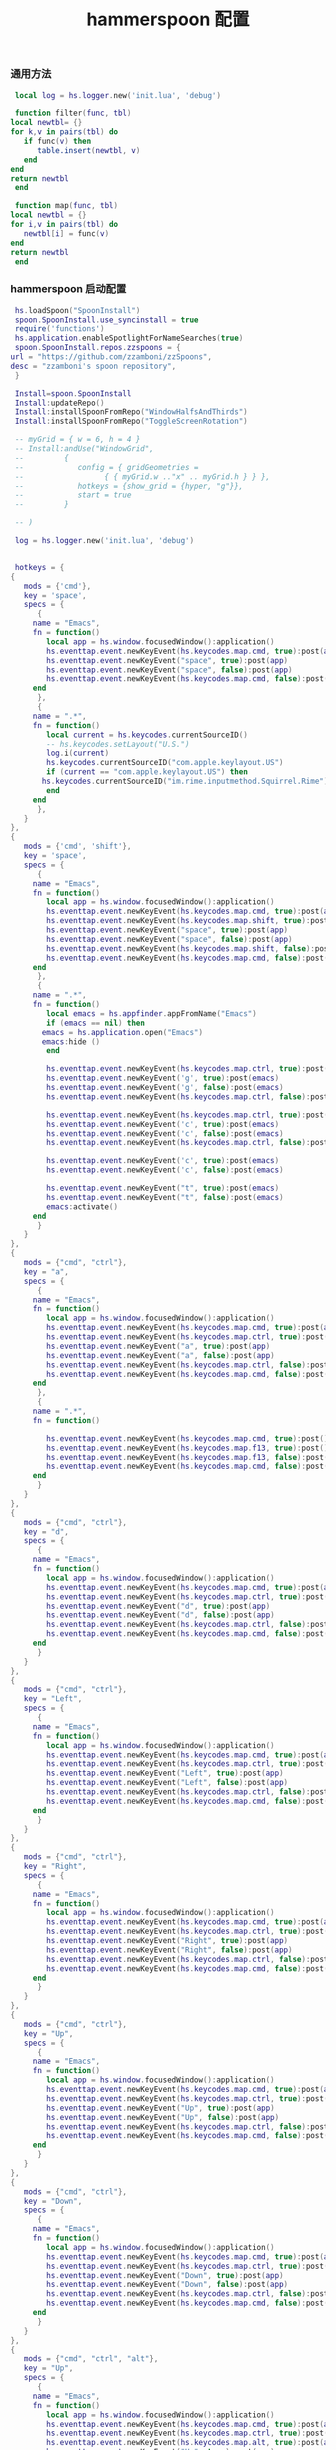 #+TITLE: hammerspoon 配置
#+AUTHOR: 孙建康（rising.lambda）
#+EMAIL:  rising.lambda@gmail.com

#+DESCRIPTION: A hammerspoon Initialization script, loaded by the init.lua file.
#+PROPERTY:    header-args        :mkdirp yes
#+OPTIONS:     num:nil toc:nil todo:nil tasks:nil tags:nil
#+OPTIONS:     skip:nil author:nil email:nil creator:nil timestamp:nil
#+INFOJS_OPT:  view:nil toc:nil ltoc:t mouse:underline buttons:0 path:http://orgmode.org/org-info.js
*** 通用方法
    #+BEGIN_SRC lua :eval never :exports code :tangle (m/resolve "${m/home.d}/.hammerspoon/functions.lua") :mkdirp yes
      local log = hs.logger.new('init.lua', 'debug')
      
      function filter(func, tbl)
	 local newtbl= {}
	 for k,v in pairs(tbl) do
	    if func(v) then
	       table.insert(newtbl, v)
	    end
	 end
	 return newtbl
      end
      
      function map(func, tbl)
	 local newtbl = {}
	 for i,v in pairs(tbl) do
	    newtbl[i] = func(v)
	 end
	 return newtbl
      end
    #+END_SRC
*** hammerspoon 启动配置
    #+BEGIN_SRC lua :eval never :exports code :tangle (m/resolve "${m/home.d}/.hammerspoon/init.lua") :mkdirp yes
      hs.loadSpoon("SpoonInstall")
      spoon.SpoonInstall.use_syncinstall = true
      require('functions')
      hs.application.enableSpotlightForNameSearches(true)
      spoon.SpoonInstall.repos.zzspoons = {
	 url = "https://github.com/zzamboni/zzSpoons",
	 desc = "zzamboni's spoon repository",
      }
      
      Install=spoon.SpoonInstall
      Install:updateRepo()
      Install:installSpoonFromRepo("WindowHalfsAndThirds")
      Install:installSpoonFromRepo("ToggleScreenRotation")
      
      -- myGrid = { w = 6, h = 4 }
      -- Install:andUse("WindowGrid",
      -- 		 {
      -- 		    config = { gridGeometries =
      -- 				  { { myGrid.w .."x" .. myGrid.h } } },
      -- 		    hotkeys = {show_grid = {hyper, "g"}},
      -- 		    start = true
      -- 		 }
      
      -- )
      
      log = hs.logger.new('init.lua', 'debug')
      
      
      hotkeys = {
	 {
	    mods = {'cmd'},
	    key = 'space',
	    specs = {
	       {
		  name = "Emacs",
		  fn = function()
		     local app = hs.window.focusedWindow():application()
		     hs.eventtap.event.newKeyEvent(hs.keycodes.map.cmd, true):post(app)
		     hs.eventtap.event.newKeyEvent("space", true):post(app)
		     hs.eventtap.event.newKeyEvent("space", false):post(app)
		     hs.eventtap.event.newKeyEvent(hs.keycodes.map.cmd, false):post(app)
		  end
	       },
	       {
		  name = ".*",
		  fn = function()
		     local current = hs.keycodes.currentSourceID()
		     -- hs.keycodes.setLayout("U.S.")
		     log.i(current)
		     hs.keycodes.currentSourceID("com.apple.keylayout.US")
		     if (current == "com.apple.keylayout.US") then
			hs.keycodes.currentSourceID("im.rime.inputmethod.Squirrel.Rime")
		     end	       
		  end
	       },
	    }
	 },
	 {
	    mods = {'cmd', 'shift'},
	    key = 'space',
	    specs = {
	       {
		  name = "Emacs",
		  fn = function()
		     local app = hs.window.focusedWindow():application()
		     hs.eventtap.event.newKeyEvent(hs.keycodes.map.cmd, true):post(app)
		     hs.eventtap.event.newKeyEvent(hs.keycodes.map.shift, true):post(app)
		     hs.eventtap.event.newKeyEvent("space", true):post(app)
		     hs.eventtap.event.newKeyEvent("space", false):post(app)
		     hs.eventtap.event.newKeyEvent(hs.keycodes.map.shift, false):post(app)
		     hs.eventtap.event.newKeyEvent(hs.keycodes.map.cmd, false):post(app)
		  end
	       },
	       {
		  name = ".*",
		  fn = function()
		     local emacs = hs.appfinder.appFromName("Emacs")
		     if (emacs == nil) then
			emacs = hs.application.open("Emacs")
			emacs:hide ()
		     end
      
		     hs.eventtap.event.newKeyEvent(hs.keycodes.map.ctrl, true):post(emacs)
		     hs.eventtap.event.newKeyEvent('g', true):post(emacs)
		     hs.eventtap.event.newKeyEvent('g', false):post(emacs)
		     hs.eventtap.event.newKeyEvent(hs.keycodes.map.ctrl, false):post(emacs)
      
		     hs.eventtap.event.newKeyEvent(hs.keycodes.map.ctrl, true):post(emacs)
		     hs.eventtap.event.newKeyEvent('c', true):post(emacs)
		     hs.eventtap.event.newKeyEvent('c', false):post(emacs)
		     hs.eventtap.event.newKeyEvent(hs.keycodes.map.ctrl, false):post(emacs)
      
		     hs.eventtap.event.newKeyEvent('c', true):post(emacs)
		     hs.eventtap.event.newKeyEvent('c', false):post(emacs)
      
		     hs.eventtap.event.newKeyEvent("t", true):post(emacs)
		     hs.eventtap.event.newKeyEvent("t", false):post(emacs)
		     emacs:activate()
		  end
	       }
	    }
	 },
	 {
	    mods = {"cmd", "ctrl"},
	    key = "a",
	    specs = {
	       {
		  name = "Emacs",
		  fn = function()
		     local app = hs.window.focusedWindow():application()
		     hs.eventtap.event.newKeyEvent(hs.keycodes.map.cmd, true):post(app)
		     hs.eventtap.event.newKeyEvent(hs.keycodes.map.ctrl, true):post(app)
		     hs.eventtap.event.newKeyEvent("a", true):post(app)
		     hs.eventtap.event.newKeyEvent("a", false):post(app)
		     hs.eventtap.event.newKeyEvent(hs.keycodes.map.ctrl, false):post(app)
		     hs.eventtap.event.newKeyEvent(hs.keycodes.map.cmd, false):post(app)
		  end
	       },
	       {
		  name = ".*",
		  fn = function()
      
		     hs.eventtap.event.newKeyEvent(hs.keycodes.map.cmd, true):post()
		     hs.eventtap.event.newKeyEvent(hs.keycodes.map.f13, true):post()
		     hs.eventtap.event.newKeyEvent(hs.keycodes.map.f13, false):post()
		     hs.eventtap.event.newKeyEvent(hs.keycodes.map.cmd, false):post()
		  end
	       }
	    }
	 },
	 {
	    mods = {"cmd", "ctrl"},
	    key = "d",
	    specs = {
	       {
		  name = "Emacs",
		  fn = function()
		     local app = hs.window.focusedWindow():application()
		     hs.eventtap.event.newKeyEvent(hs.keycodes.map.cmd, true):post(app)
		     hs.eventtap.event.newKeyEvent(hs.keycodes.map.ctrl, true):post(app)
		     hs.eventtap.event.newKeyEvent("d", true):post(app)
		     hs.eventtap.event.newKeyEvent("d", false):post(app)
		     hs.eventtap.event.newKeyEvent(hs.keycodes.map.ctrl, false):post(app)
		     hs.eventtap.event.newKeyEvent(hs.keycodes.map.cmd, false):post(app)
		  end
	       }
	    }
	 },
	 {
	    mods = {"cmd", "ctrl"},
	    key = "Left",
	    specs = {
	       {
		  name = "Emacs",
		  fn = function()
		     local app = hs.window.focusedWindow():application()
		     hs.eventtap.event.newKeyEvent(hs.keycodes.map.cmd, true):post(app)
		     hs.eventtap.event.newKeyEvent(hs.keycodes.map.ctrl, true):post(app)
		     hs.eventtap.event.newKeyEvent("Left", true):post(app)
		     hs.eventtap.event.newKeyEvent("Left", false):post(app)
		     hs.eventtap.event.newKeyEvent(hs.keycodes.map.ctrl, false):post(app)
		     hs.eventtap.event.newKeyEvent(hs.keycodes.map.cmd, false):post(app)
		  end
	       }
	    }
	 },
	 {
	    mods = {"cmd", "ctrl"},
	    key = "Right",
	    specs = {
	       {
		  name = "Emacs",
		  fn = function()
		     local app = hs.window.focusedWindow():application()
		     hs.eventtap.event.newKeyEvent(hs.keycodes.map.cmd, true):post(app)
		     hs.eventtap.event.newKeyEvent(hs.keycodes.map.ctrl, true):post(app)
		     hs.eventtap.event.newKeyEvent("Right", true):post(app)
		     hs.eventtap.event.newKeyEvent("Right", false):post(app)
		     hs.eventtap.event.newKeyEvent(hs.keycodes.map.ctrl, false):post(app)
		     hs.eventtap.event.newKeyEvent(hs.keycodes.map.cmd, false):post(app)
		  end
	       }
	    }
	 },
	 {
	    mods = {"cmd", "ctrl"},
	    key = "Up",
	    specs = {
	       {
		  name = "Emacs",
		  fn = function()
		     local app = hs.window.focusedWindow():application()
		     hs.eventtap.event.newKeyEvent(hs.keycodes.map.cmd, true):post(app)
		     hs.eventtap.event.newKeyEvent(hs.keycodes.map.ctrl, true):post(app)
		     hs.eventtap.event.newKeyEvent("Up", true):post(app)
		     hs.eventtap.event.newKeyEvent("Up", false):post(app)
		     hs.eventtap.event.newKeyEvent(hs.keycodes.map.ctrl, false):post(app)
		     hs.eventtap.event.newKeyEvent(hs.keycodes.map.cmd, false):post(app)
		  end
	       }
	    }
	 },
	 {
	    mods = {"cmd", "ctrl"},
	    key = "Down",
	    specs = {
	       {
		  name = "Emacs",
		  fn = function()
		     local app = hs.window.focusedWindow():application()
		     hs.eventtap.event.newKeyEvent(hs.keycodes.map.cmd, true):post(app)
		     hs.eventtap.event.newKeyEvent(hs.keycodes.map.ctrl, true):post(app)
		     hs.eventtap.event.newKeyEvent("Down", true):post(app)
		     hs.eventtap.event.newKeyEvent("Down", false):post(app)
		     hs.eventtap.event.newKeyEvent(hs.keycodes.map.ctrl, false):post(app)
		     hs.eventtap.event.newKeyEvent(hs.keycodes.map.cmd, false):post(app)
		  end
	       }
	    }
	 },
	 {
	    mods = {"cmd", "ctrl", "alt"},
	    key = "Up",
	    specs = {
	       {
		  name = "Emacs",
		  fn = function()
		     local app = hs.window.focusedWindow():application()
		     hs.eventtap.event.newKeyEvent(hs.keycodes.map.cmd, true):post(app)
		     hs.eventtap.event.newKeyEvent(hs.keycodes.map.ctrl, true):post(app)
		     hs.eventtap.event.newKeyEvent(hs.keycodes.map.alt, true):post(app)
		     hs.eventtap.event.newKeyEvent("Up", true):post(app)
		     hs.eventtap.event.newKeyEvent("Up", false):post(app)
		     hs.eventtap.event.newKeyEvent(hs.keycodes.map.alt, false):post(app)
		     hs.eventtap.event.newKeyEvent(hs.keycodes.map.ctrl, false):post(app)
		     hs.eventtap.event.newKeyEvent(hs.keycodes.map.cmd, false):post(app)
		  end
	       }
	    }
	 },
	 {
	    mods = {"cmd", "ctrl", "alt"},
	    key = "f",
	    specs = {
	       {
		  name = "Emacs",
		  fn = function()
		     local app = hs.window.focusedWindow():application()
		     hs.eventtap.event.newKeyEvent(hs.keycodes.map.cmd, true):post(app)
		     hs.eventtap.event.newKeyEvent(hs.keycodes.map.ctrl, true):post(app)
		     hs.eventtap.event.newKeyEvent(hs.keycodes.map.alt, true):post(app)
		     hs.eventtap.event.newKeyEvent("f", true):post(app)
		     hs.eventtap.event.newKeyEvent("f", false):post(app)
		     hs.eventtap.event.newKeyEvent(hs.keycodes.map.alt, false):post(app)
		     hs.eventtap.event.newKeyEvent(hs.keycodes.map.ctrl, false):post(app)
		     hs.eventtap.event.newKeyEvent(hs.keycodes.map.cmd, false):post(app)
		  end
	       }
	    }
	 },
	 {
	    mods = {"cmd", "alt"},
	    key = "c",
	    specs = {
	       {
		  name = "Emacs",
		  fn = function()
		     local app = hs.window.focusedWindow():application()
		     hs.eventtap.event.newKeyEvent(hs.keycodes.map.cmd, true):post(app)
		     hs.eventtap.event.newKeyEvent(hs.keycodes.map.alt, true):post(app)
		     hs.eventtap.event.newKeyEvent("c", true):post(app)
		     hs.eventtap.event.newKeyEvent("c", false):post(app)
		     hs.eventtap.event.newKeyEvent(hs.keycodes.map.alt, false):post(app)
		     hs.eventtap.event.newKeyEvent(hs.keycodes.map.cmd, false):post(app)
		  end
	       }
	    }
	 },
	 {
	    mods = {"cmd"},
	    key = "\\",
	    specs = {
	       {
		  name = "Emacs",
		  fn = function()
		     local app = hs.window.focusedWindow():application()
		     hs.eventtap.event.newKeyEvent(hs.keycodes.map.cmd, true):post(app)
		     hs.eventtap.event.newKeyEvent("\\", true):post(app)
		     hs.eventtap.event.newKeyEvent("\\", false):post(app)
		     hs.eventtap.event.newKeyEvent(hs.keycodes.map.cmd, false):post(app)
		  end
	       }
	    }
	 }
      }
      
      function hks(name, etype, app)
	 if (etype == hs.application.watcher.activated) then
	    for k, v in pairs(hotkeys) do
	       hs.hotkey.disableAll(v.mods, v.key)
	    end
      
	    hs.loadSpoon("WindowHalfsAndThirds");
	    spoon.WindowHalfsAndThirds:bindHotkeys(spoon.WindowHalfsAndThirds.defaultHotkeys)
      
      
	    for k, v in pairs (hotkeys) do
	       local hk = filter(
		  function(item)
		     return string.match(name:lower(), item.name:lower()) 
		  end,
		  v.specs)
      
	       if next(hk) ~= nil then
		  hs.hotkey.new(v.mods, v.key, nil,  hk[1].fn):enable()
	       end
	    end
	 end
      end
      
      hkWatcher = hs.application.watcher.new(hks)
      hkWatcher:start()
      
      -- auto change the im for the application callback
      apps = {
	 {
	    name = 'Emacs',
	    im = 'EN'
	 },
	 {
	    name = 'Google Chrome',
	    im = 'EN'
	 },
	 {
	    name = 'Wechat',
	    im = 'CN'
	 },
	 {
	    name = 'DingTalk',
	    im = 'CN'
	 },
	 {
	    name = 'OmniFocus',
	    im = 'CN'
	 },
	 {
	    name = 'Numbers',
	    im = 'CN'
	 },
	 {
	    name = 'Pages',
	    im = 'CN'
	 },
	 {
	    name = 'Keynote',
	    im = 'CN'
	 },
	 {
	    name = 'Xmind',
	    im = 'CN'
	 },
	 {
	    name = 'MacDown',
	    im = 'CN'
	 },
	 {
	    name = 'Microsoft Word',
	    im = 'CN'
	 }
      }
      
      function ims(name, etype, app)
	 if (etype == hs.application.watcher.activated) then
	    config = filter(
	       function(item)
		  return string.match(name:lower(), item.name:lower())
	       end,
	       apps)
      
	    if next(config) ~= nil then
	       local current = hs.keycodes.currentSourceID()
      
	       if (current ~= "im.rime.inputmethod.Squirrel.Rime" and string.match (config [1].im, "CN")) then
		  hs.keycodes.currentSourceID("com.apple.keylayout.US")
		  hs.keycodes.currentSourceID("im.rime.inputmethod.Squirrel.Rime")
	       elseif (current ~= "com.apple.keylayout.US" and string.match (config [1].im, "EN")) then
		  hs.keycodes.currentSourceID("com.apple.keylayout.US")
	       end
	    else
	       hs.keycodes.currentSourceID("com.apple.keylayout.US")
	    end
	 end
      end
      
      -- auto change the im for the application
      imWatcher = hs.application.watcher.new(ims)
      imWatcher:start()
      
      pomodoro = require("pomodoro").new()
      
      svr =
	 (
	    function ()
	       local svr = hs.httpserver.new(false, false);
	       svr:setInterface("127.0.0.1")
	       svr:setPort(13140)
	       svr:setCallback(
		  function (method, url, headers, body)
		     local payload = hs.json.decode(body)
		     log.i (payload.type, payload.title)
		     if (payload.type == "FOCUSED") then
			pomodoro:focused(payload)
		     elseif (payload.type == "UNFOCUSED") then
			payload.title = "休息"
			pomodoro:unfocused(payload)
		     elseif (payload.type == "UNFOCUS") then
			payload.title = "任务终止"
			pomodoro:unfocus(payload)
		     else
			pomodoro:focus()
		     end
      
		     return "", 200, {}
		  end
	       )
	       svr:start()
	       return svr
	    end
	 )()
      
      hs.notify.new({title='Hammerspoon', informativeText='Ready to rock 🤘'}):send()
    #+END_SRC
*** macOS do not distrub config
**** on
     #+BEGIN_SRC shell :eval never :exports code :tangle (or (and (eq m/os 'macos) (m/resolve "${m/home.d}/.local/bin/dnd_on")) "no") :tangle-mode (identity #o755) :noweb yes
       #!/usr/bin/env zsh
       defaults read /Users/${USER}/Library/Preferences/com.apple.ncprefs.plist >/dev/null
       DND_HEX_DATA=$(plutil -extract dnd_prefs xml1 -o - /Users/${USER}/Library/Preferences/com.apple.ncprefs.plist \
			  | xmllint --xpath "string(//data)" - \
			  | base64 --decode \
			  | plutil -convert xml1 - -o - \
			  | plutil -insert userPref -xml "
	 <dict>
	     <key>date</key>
	     <date>$(date -u +"%Y-%m-%dT%H:%M:%SZ")</date>
	     <key>enabled</key>
	     <true/>
	     <key>reason</key>
	     <integer>1</integer>
	 </dict> " - -o - \
			  | plutil -convert binary1 - -o - \
			  | xxd -p \
			  | tr -d '\n')
       defaults write com.apple.ncprefs.plist dnd_prefs -data "$DND_HEX_DATA"
       PROCESS_LIST=(
	   #cfprefsd
	   usernoted
	   #NotificationCenter
       )
       while IFS= read -r line || [[ -n "$line" ]]; do
	   if [[ "$line" == "" ]]; then continue; fi
	   i="$line"
	   # echo "$i"
	   if [[ $(ps aux | grep "$i" | grep -v grep | awk '{print $2;}') != "" ]]; then
	       killall "$i" && sleep 0.1 && while [[ $(ps aux | grep "$i" | grep -v grep | awk '{print $2;}') == "" ]]; do sleep 0.1; done
	   else
	       :
	   fi
       done <<<"$(printf "%s\n" "${PROCESS_LIST[@]}")"
     #+END_SRC
**** off
     #+BEGIN_SRC shell :eval never :exports code :tangle (or (and (eq m/os 'macos) (m/resolve "${m/home.d}/.local/bin/dnd_off")) "no") :tangle-mode (identity #o755) :noweb yes
       #!/usr/bin/env zsh
       
       # https://github.com/sindresorhus/do-not-disturb/issues/9#issuecomment-768492417
       defaults read /Users/${USER}/Library/Preferences/com.apple.ncprefs.plist >/dev/null
       DND_HEX_DATA=$(plutil -extract dnd_prefs xml1 -o - /Users/${USER}/Library/Preferences/com.apple.ncprefs.plist \
			  | xmllint --xpath "string(//data)" - \
			  | base64 --decode \
			  | plutil -convert xml1 - -o - \
			  | plutil -remove userPref - -o - \
			  | plutil -convert binary1 - -o - \
			  | xxd -p \
			  | tr -d '\n')
       defaults write com.apple.ncprefs.plist dnd_prefs -data "$DND_HEX_DATA"
       PROCESS_LIST=(
	   #cfprefsd
	   usernoted
	   #NotificationCenter
       )
       while IFS= read -r line || [[ -n "$line" ]]; do
	   if [[ "$line" == "" ]]; then continue; fi
	   i="$line"
	   # echo "$i"
	   if [[ $(ps aux | grep "$i" | grep -v grep | awk '{print $2;}') != "" ]]; then
	       killall "$i" && sleep 0.1 && while [[ $(ps aux | grep "$i" | grep -v grep | awk '{print $2;}') == "" ]]; do sleep 0.1; done
	   else
	       :
	   fi
       done <<<"$(printf "%s\n" "${PROCESS_LIST[@]}")"
     #+END_SRC

*** hammerspoon 番茄工作法
    #+NAME: dndpath
    #+BEGIN_SRC elisp :var path=(m/resolve "${m/home.d}/.local/bin/")
      path
    #+END_SRC
    
    #+BEGIN_SRC lua :eval never :exports code :tangle (m/resolve "${m/home.d}/.hammerspoon/pomodoro.lua") :mkdirp yes :noweb yes
      local pomodoro = {}
      
      function pomodoro.new()
	 local o = {}
      
	 setmetatable(o, pomodoro)
	 local mt = {
	    focused = pomodoro.focused,
	    unfocused = pomodoro.unfocused,
	    focus = pomodoro.focus,
	    unfocus = pomodoro.unfocus,
	    timer = nil,
	    canvas =
	       (
		  function ()
		     local w,h = 500, 100;
		     local frame = hs.screen.mainScreen():fullFrame()
		     canvas = hs.drawing.text(hs.geometry.rect(frame.w - w, frame.h - h, w , h), "")
		     canvas:setBehavior(hs.drawing.windowBehaviors["canJoinAllSpaces"])
		     return canvas
		  end
	       )()
	 }
	 pomodoro.__index = mt
	 return o
      end
      
      function pomodoro:show(text)
	 self.canvas:show()
	 local content = hs.styledtext.new(
	    text,
	    {
	       font = {
		  name = "Heiti SC",
		  size = 30
	       },
	       color = hs.drawing.color.asRGB({hex= "#f8d25c", alpha= 1}),
	       --         backgroundColor = hs.drawinng.color.asRGB({hex= "#ffffff", alpha= 1}),
	       paragraphStyle = {
		  alignment = "right",
	       }
	    }
	 )
	 local frame = hs.screen.mainScreen():fullFrame()
	 local ts = hs.drawing.getTextDrawingSize(content)
	 local padding = {
	    right = 16,
	    bottom = 16
	 }
	 local ok, object, descriptor = hs.osascript.applescript([[
	    global dock_showed
	    global dock_width
	    global dock_height
	    set dock_height to 0
	    set dock_width to 0
	    tell application "System Events"
		    set dock_showed to false
		    tell dock preferences
			    set dock_showed to not autohide
		    end tell
		    tell process "Dock"
			    if (dock_showed) then
				    set dock_dimensions to size in list 1
				    set dock_width to item 1 of dock_dimensions
				    set dock_height to item 2 of dock_dimensions
			    end if
		    end tell
	    end tell
	    return dock_height
	 ]])
      
	 if (ok) then
	    self.canvas:setTopLeft(hs.geometry.point(frame.w - ts.w - padding.right, frame.h - object - ts.h  - padding.bottom))
	 else
	    self.canvas:setTopLeft(hs.geometry.point(frame.w - ts.w - padding.right, frame.h - ts.h  - padding.bottom))
	 end
      
      
	 self.canvas:setSize(hs.geometry.size (ts.w + padding.right, ts.h + padding.bottom))
	 self.canvas:setStyledText(content)
      end
      
      function dnd(status)
	 if(status) then
	    hs.execute("<<dndpath()>>" .. "/dnd_on")
	 else
	    hs.execute("<<dndpath()>>" .. "/dnd_off")
	 end
      end
      
      function pomodoro:focused(config)
	 hs.notify.new(
	    function()
	    end,
	    {
	       title = "Pomodoro",
	       informativeText = "任务已经开始，加油吧！！！",
	       subTitle = "",
	       autoWithdraw = true,
	       withdrawAfter = 3,
	    }
	 ):send()
      
      
	 if(self.timer ~= nil) then
	    self.timer:stop()
	 end
	 local tick = tonumber(config.duration) * 60
	 self.timer = hs.timer.doUntil(
	    function()
	       return tick <= 0
	    end,
	    function()
	       tick = tick - 1
	       pomodoro.show(self, config.title .. "[" .. math.floor(tick/60) .. ":" .. string.format("%02d", tick % 60) .. "]")
	    end,
	    1
	 ):fire():start()
	 dnd(true)
      end
      
      function pomodoro:focus()
	 hs.notify.new(
	    function()
	       local emacs = hs.appfinder.appFromName("Emacs")
	       local agenda = function(app)
      
		  hs.eventtap.event.newKeyEvent(hs.keycodes.map.ctrl, true):post(app)
		  hs.eventtap.event.newKeyEvent("g", true):post(app)
		  hs.eventtap.event.newKeyEvent("g", false):post(app)
		  hs.eventtap.event.newKeyEvent(hs.keycodes.map.ctrl, false):post(app)
      
		  hs.eventtap.event.newKeyEvent(hs.keycodes.map.ctrl, true):post(app)
		  hs.eventtap.event.newKeyEvent("g", true):post(app)
		  hs.eventtap.event.newKeyEvent("g", false):post(app)
		  hs.eventtap.event.newKeyEvent(hs.keycodes.map.ctrl, false):post(app)
      
		  hs.eventtap.event.newKeyEvent(hs.keycodes.map.ctrl, true):post(app)
		  hs.eventtap.event.newKeyEvent("c", true):post(app)
		  hs.eventtap.event.newKeyEvent("c", false):post(app)
		  hs.eventtap.event.newKeyEvent(hs.keycodes.map.ctrl, false):post(app)
      
		  hs.eventtap.event.newKeyEvent("a", true):post(app)
		  hs.eventtap.event.newKeyEvent("a", false):post(app)
      
		  hs.eventtap.event.newKeyEvent("a", true):post(app)
		  hs.eventtap.event.newKeyEvent("a", false):post(app)
      
		  hs.eventtap.event.newKeyEvent("r", true):post(app)
		  hs.eventtap.event.newKeyEvent("r", false):post(app)
	       end
	       if (emacs == nil) then
		  emacs = hs.application.open("Emacs")
	       end
      
	       emacs:activate()
	       hs.timer.doAfter(
		  1,
		  function()
		     agenda(emacs)
		  end
	       )
      
	    end,
	    {
	       title = "Pomodoro",
	       informativeText = "准备好了吗？",
	       autoWithdraw = true,
	       withdrawAfter = 36000,
	       alwaysPresent = true,
	       hasActionButton = true,
	       actionButtonTitle = "好了"
	    }
	 ):send()
      end
      
      
      function pomodoro:unfocus(config)
	 if(self.timer ~= nil) then
	    self.timer:stop()
	 end
	 local tick = tonumber(config.duration) * 60
	 self.timer = hs.timer.doUntil(
	    function()
	       return tick <= 0
	    end,
	    function()
	       tick = tick - 1
	       pomodoro.show(self, config.title .. "[" .. math.floor(tick/60) .. ":" .. string.format("%02d", tick % 60) .. "]")
	    end,
	    1
	 ):fire():start()
	 dnd(false)
      end
      
      function pomodoro:unfocused(config)
	 if(self.timer ~= nil) then
	    self.timer:stop()
	 end
	 dnd(false)
      
	 local tick = tonumber(config.duration) * 60
	 self.timer = hs.timer.doUntil(
	    function()
	       return tick <= 0
	    end,
	    function()
	       tick = tick - 1
	       pomodoro.show(self, config.title .. "[" .. math.floor(tick/60) .. ":" .. string.format("%02d", tick % 60) .. "]")
	    end,
	    1
	 ):fire():start()
      
	 hs.notify.new(
	    function()
	    end,
	    {
	       title = "Pomodoro",
	       informativeText = "任务已经结束，休息一会吧。",
	       subTitle = "",
	       autoWithdraw = true,
	       withdrawAfter = 3,
	    }
	 ):send()
      end
      
      return pomodoro
    #+END_SRC

